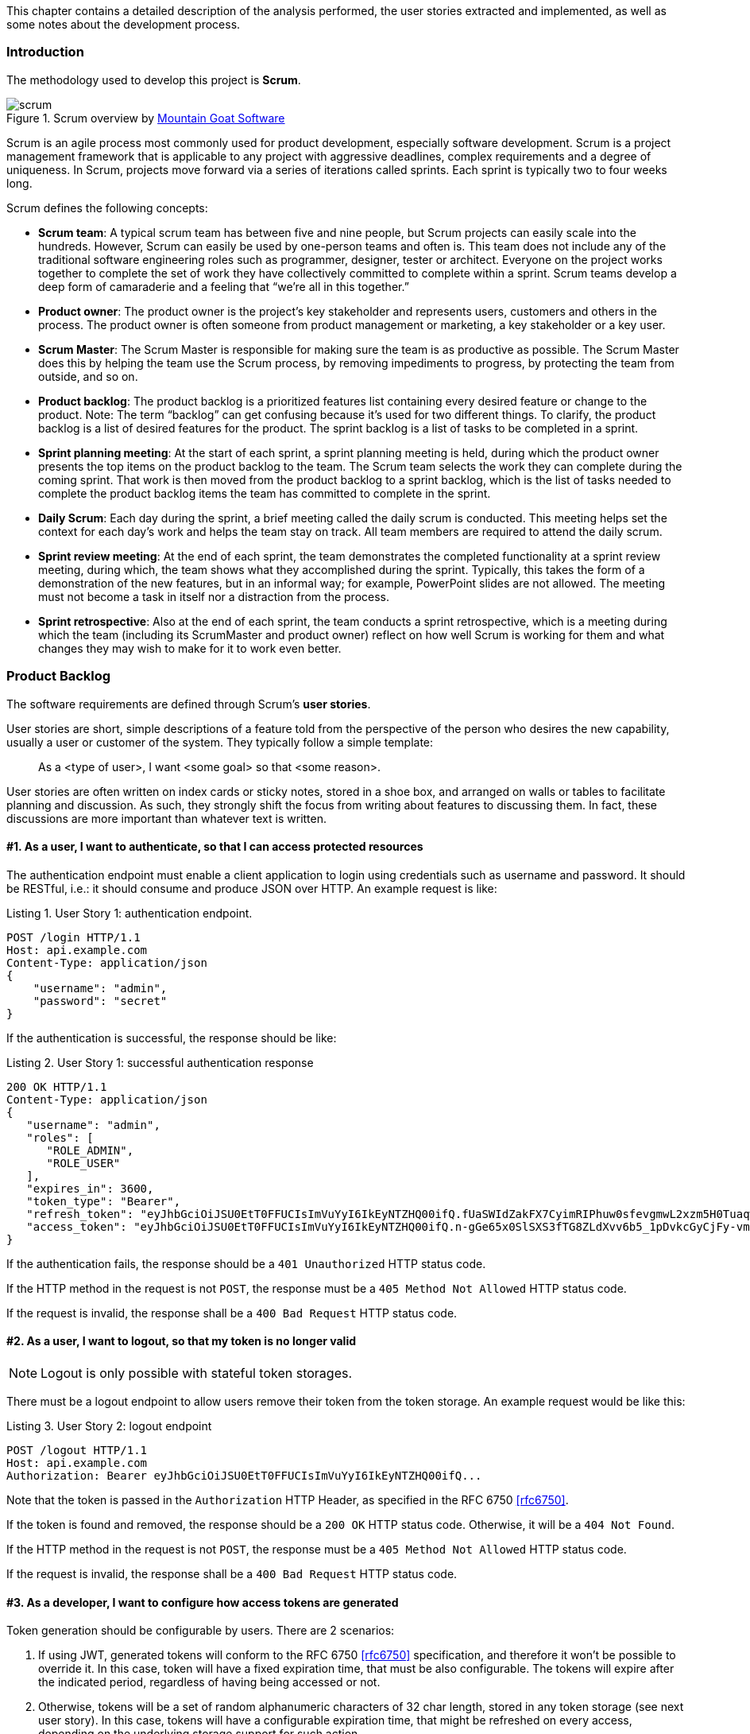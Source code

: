 [.lead]
This chapter contains a detailed description of the analysis performed, the user stories extracted and implemented, as
well as some notes about the development process.

=== Introduction

The methodology used to develop this project is *Scrum*.

.Scrum overview by https://www.mountaingoatsoftware.com/agile/scrum/images[Mountain Goat Software]
image::scrum.png[]

Scrum is an agile process most commonly used for product development, especially software development. Scrum is a
project management framework that is applicable to any project with aggressive deadlines, complex requirements and a
degree of uniqueness. In Scrum, projects move forward via a series of iterations called sprints. Each sprint is typically
two to four weeks long.

<<<

Scrum defines the following concepts:

* *Scrum team*: A typical scrum team has between five and nine people, but Scrum projects can easily scale into the
  hundreds. However, Scrum can easily be used by one-person teams and often is. This team does not include any of the
  traditional software engineering roles such as programmer, designer, tester or architect. Everyone on the project
  works together to complete the set of work they have collectively committed to complete within a sprint. Scrum teams
  develop a deep form of camaraderie and a feeling that “we’re all in this together.”

* *Product owner*: The product owner is the project’s key stakeholder and represents users, customers and others in the
  process. The product owner is often someone from product management or marketing, a key stakeholder or a key user.

* *Scrum Master*: The Scrum Master is responsible for making sure the team is as productive as possible. The Scrum Master
  does this by helping the team use the Scrum process, by removing impediments to progress, by protecting the team from
  outside, and so on.

* *Product backlog*: The product backlog is a prioritized features list containing every desired feature or change to the
  product. Note: The term “backlog” can get confusing because it’s used for two different things. To clarify, the product
  backlog is a list of desired features for the product. The sprint backlog is a list of tasks to be completed in a sprint.

* *Sprint planning meeting*: At the start of each sprint, a sprint planning meeting is held, during which the product
  owner presents the top items on the product backlog to the team. The Scrum team selects the work they can complete
  during the coming sprint. That work is then moved from the product backlog to a sprint backlog, which is the list of
  tasks needed to complete the product backlog items the team has committed to complete in the sprint.

<<<

* *Daily Scrum*: Each day during the sprint, a brief meeting called the daily scrum is conducted. This meeting helps set
  the context for each day’s work and helps the team stay on track. All team members are required to attend the daily scrum.

* *Sprint review meeting*: At the end of each sprint, the team demonstrates the completed functionality at a sprint
  review meeting, during which, the team shows what they accomplished during the sprint. Typically, this takes the form
  of a demonstration of the new features, but in an informal way; for example, PowerPoint slides are not allowed. The
  meeting must not become a task in itself nor a distraction from the process.

* *Sprint retrospective*: Also at the end of each sprint, the team conducts a sprint retrospective, which is a meeting
  during which the team (including its ScrumMaster and product owner) reflect on how well Scrum is working for them and
  what changes they may wish to make for it to work even better.

<<<

=== Product Backlog

The software requirements are defined through Scrum's *user stories*.

User stories are short, simple descriptions of a feature told from the perspective of the person who desires the new
capability, usually a user or customer of the system. They typically follow a simple template:

[quote]
As a <type of user>, I want <some goal> so that <some reason>.

User stories are often written on index cards or sticky notes, stored in a shoe box, and arranged on walls or tables to
facilitate planning and discussion. As such, they strongly shift the focus from writing about features to discussing them.
In fact, these discussions are more important than whatever text is written.

==== #1. As a user, I want to authenticate, so that I can access protected resources

The authentication endpoint must enable a client application to login using credentials such as username and password.
It should be RESTful, i.e.: it should consume and produce JSON over HTTP. An example request is like:

[source,javascript]
.Listing {counter:listing}. User Story 1: authentication endpoint.
----
POST /login HTTP/1.1
Host: api.example.com
Content-Type: application/json
{
    "username": "admin",
    "password": "secret"
}
----

<<<

If the authentication is successful, the response should be like:

[source,javascript]
.Listing {counter:listing}. User Story 1: successful authentication response
----
200 OK HTTP/1.1
Content-Type: application/json
{
   "username": "admin",
   "roles": [
      "ROLE_ADMIN",
      "ROLE_USER"
   ],
   "expires_in": 3600,
   "token_type": "Bearer",
   "refresh_token": "eyJhbGciOiJSU0EtT0FFUCIsImVuYyI6IkEyNTZHQ00ifQ.fUaSWIdZakFX7CyimRIPhuw0sfevgmwL2xzm5H0TuaqwKx24EafCO0TruGKG-lN-wGCITssnF2LQTqRzQGp0PoLXHfUJ0kkz5rBl6LtnRu7cdD1ZUNYXLJtFjQ3IATzoo15tPafRPyStG1Qm7-1L0VxquhrLxkkpti0F1_VTytZAq8ltFrnxM4ahJUwS7eriivvdLqmHtnwuXw0kBXEseIyCkiyKklWDJAcD_P_gHoQJvSCoXedlr7Pp0n6LEUrRWJ2Hb-Zyt9dWqWDxm9nyDeEVtEZGcQtpgCGgbXxaUpULIy5nvrbRzXSNyT6iXhK1CLqiFVkfh-Y-DHXdB6Q4sg.uYdpxl835KnlkqC5.gBgSnPWZOo6FINovJNG7Xx2RuS09QJbU4-_J4EgZQkygt8xE-HfdYaOmtmJLjGJR1XKoaRsuX1gNjFoCZgqWAon6.Zsrk52dkjskSVQLXZBQooQ",
   "access_token": "eyJhbGciOiJSU0EtT0FFUCIsImVuYyI6IkEyNTZHQ00ifQ.n-gGe65x0SlSXS3fTG8ZLdXvv6b5_1pDvkcGyCjFy-vm1VhaBEQL5p3hc6iUcCAcuyrqzGk95lV9dHCv46cNfCiUFHWfbEcd4nqScIxBbc28xO9L1mNLnZ0G1rx1Mx1L0Y_ZPoSxDXpJaHCT28cdZffHLxx2B9ioIClgdlYBAJ5Oz8VT39-D0QSomS6QhFqmcpbDsXrsKxs545Pn-TIlu-fSQ4wpIvAxusOKB6CV2EYKqBplMBrh-3btE8WksVcX2N3LsrcMhrKxSKi93c06MZh6JzSLWe5bl9hvUvBdEuwDrk-fQgD3ZlmjjoevRWYhv_kslW1PlqUHYmKOQ7csUw.3mvvsFWikEjZzExA.YixjnnzzcPRy_uUpgPv5zqOfshv3pUwfrME0AijpsB7u9CmJe94g6f2y_3vqUps-5weKKGZyk3ZtnwEbPVAk9-HZt-Y27SbZl4JNCFEOLVsMsK8.h4j9BdFXuWKKez6xxRAwJA"
}
----

If the authentication fails, the response should be a `401 Unauthorized` HTTP status code.

If the HTTP method in the request is not `POST`, the response must be a `405 Method Not Allowed` HTTP status code.

If the request is invalid, the response shall be a `400 Bad Request` HTTP status code.

<<<

==== #2. As a user, I want to logout, so that my token is no longer valid

NOTE: Logout is only possible with stateful token storages.

There must be a logout endpoint to allow users remove their token from the token storage. An example request would be
like this:

[source,javascript]
.Listing {counter:listing}. User Story 2: logout endpoint
----
POST /logout HTTP/1.1
Host: api.example.com
Authorization: Bearer eyJhbGciOiJSU0EtT0FFUCIsImVuYyI6IkEyNTZHQ00ifQ...
----

Note that the token is passed in the `Authorization` HTTP Header, as specified in the RFC 6750 <<rfc6750>>.

If the token is found and removed, the response should be a `200 OK` HTTP status code. Otherwise, it will be a
`404 Not Found`.

If the HTTP method in the request is not `POST`, the response must be a `405 Method Not Allowed` HTTP status code.

If the request is invalid, the response shall be a `400 Bad Request` HTTP status code.

<<<

==== #3. As a developer, I want to configure how access tokens are generated

Token generation should be configurable by users. There are 2 scenarios:

. If using JWT, generated tokens will conform to the RFC 6750 <<rfc6750>> specification, and therefore it won't be
  possible to override it. In this case, token will have a fixed expiration time, that must be also configurable. The
  tokens will expire after the indicated period, regardless of having being accessed or not.

. Otherwise, tokens will be a set of random alphanumeric characters of 32 char length, stored in any token storage
  (see next user story). In this case, tokens will have a configurable expiration time, that might be refreshed on
  every access, depending on the underlying storage support for such action.

The plugin must provide at least one implementation for each scenario.


==== #4. As a developer, I want to store tokens on multiple storages, including the client itself

If using JWT, tokens will be stored on the client. Assuming the client is a front-end application using a Javascript MVC
framework like Angular JS <<angular-js>>, the place to store such token would be HTML 5's `localStorage`.

Otherwise, the plugin must enable the developer to configure a stateful storage to store the tokens into. The plugin
must provide at least one implementation for storing tokens in a relational database, and in an in-memory storage
solution.

<<<

==== #5. As a user, I want to validate whether my access token is still valid or not

===== Token validation filter

The plugin must provide a Spring Security Filter (based on Java EE Servlet filters) that will validate the token
received on every request. If the validation is successful, the plugin will restore the user principal into the
Spring Security's `SecurityContext`.

This will enable developers to transparently secure their endpoints using Spring Security utils like the
`@Secured` annotation or the `SpringSecurityService`:

[source,groovy]
.Listing {counter:listing}. User Story 5: securing a controller action
----
import grails.converters.JSON

class UserController {
    SpringSecurityService springSecurityService

    @Secured
    def me() {
        render [username: springSecurityService.principal.username] as JSON
    }
}
----

The above action might be accessed like this:

[source,javascript]
.Listing {counter:listing}. User Story 5: accessing a protected endpoint
----
GET /user/me HTTP/1.1
Host: api.example.com
Authorization: Bearer eyJhbGciOiJSU0EtT0FFUCIsImVuYyI6IkEyNTZHQ00ifQ...
----

Assuming the token is valid, the response might be like this:

[source,javascript]
.Listing {counter:listing}. User Story 5: successful protected endpoint response
----
200 OK HTTP/1.1
Content-Type: application/json
{ "username": "raul.gonzalez" }
----

If the token is invalid, the response should be a `401 Unauthorized` HTTP status code, indicating that the request is
not sufficiently authenticated.

<<<

===== Token validation endpoint

There must be a token validation endpoint available for users to check whether a token is still valid or not.

Example usage:

[source,javascript]
.Listing {counter:listing}. User Story 5: token validation endpoint request
----
POST /validate HTTP/1.1
Host: api.example.com
Authorization: Bearer eyJhbGciOiJSU0EtT0FFUCIsImVuYyI6IkEyNTZHQ00ifQ...
----

If the token is valid, the response should be like:

[source,javascript]
.Listing {counter:listing}. User Story 5: token validation endpoint response
----
200 OK HTTP/1.1
Content-Type: application/json
{
   "username": "admin",
   "roles": [
      "ROLE_ADMIN",
      "ROLE_USER"
   ],
   "expires_in": 3600,
   "token_type": "Bearer",
   "refresh_token": "eyJhbGciOiJSU0EtT0FFUCIsImVuYyI6IkEyNTZHQ00ifQ...",
   "access_token": "eyJhbGciOiJSU0EtT0FFUCIsImVuYyI6IkEyNTZHQ00ifQ..."
}
----

<<<

==== #6. As a developer, I want to expose CORS headers in the responses, so that the system can be used from separated front-end applications

Cross-Origin Resource Sharing <<cors>> is a mechanism that allows restricted resources on a web page to be requested
from another domain outside the domain from which the resource originated.

In the context of separated front-ends and backends, it might be possible that the front-end is running on a different
domain (`www.example.com`) than the backend (`api.example.com`).

When CORS request is needed, the browser will issue first a so-called pre-flight request, asking the server for its
CORS capabilities:

[source,javascript]
.Listing {counter:listing}. User Story 6: pre-flight request in CORS.
----
OPTIONS /user/me HTTP/1.1
Origin: http://www.example.com
Access-Control-Request-Method: GET
Host: api.example.com
Accept-Language: en-GB
Connection: keep-alive
User-Agent: Mozilla/5.0...
----

If the server has CORS enabled, it will indicated allowed origins and HTTP methods in the response:

[source,javascript]
.Listing {counter:listing}. User Story 6: pre-flight response in CORS.
----
Access-Control-Allow-Origin: http://www.example.com
Access-Control-Allow-Methods: GET, POST, PUT
----

The browser will then check if the origin domain and the HTTP is allowed, and will make the actual request. If the
server disallows any of them, the browser will halt the request, throwing an error in the console.

The plugin must offer support for enabling CORS.

<<<

==== #7. As a user, I want to authenticate using external OAuth providers such as Google or Facebook

This plugin is meant to be used in applications serving a REST API's to pure Javascript clients. The main authentication
flow of this plugin is to allow you to authenticate your users against any Spring Security-compatible user directory
(like a DB or an LDAP server).

However, there might be situations where you want to delegate the authentication against a third-party provider, like
Google or Facebook. Unfortunately, your pure Javascript front-end application cannot request the providers directly using
OAuth, because then the access keys will be made public.

So is this plugin's responsibility to provide endpoints so your Grails backend acts as a proxy for your front-end client.

<<<

The flow is something like the following:

.OAuth delegation protocol
image::pluginDocs/oauth.png[]

. The client application requests and endpoint that requires authentication, so the server responds with a 401 response.

. The client redirects the user to the login form.

. This time, instead of using username and password, the user clicks on "Login with Google" button.

. Browser navigates to a Grails URL. Grails will generate a Google Login URL, giving Google a Grails callback URL.

. Browser navigates to Google Login. User logs in, and Google redirects the browser to the Grails callback URL.

<<<

[start=6]
. Browser navigates to that Grails callback URL. Then, Grails will use OAuth to fetch user information (like email) from
  Google. Based on that, will generate a REST API token and fetch and store principal information. The response from
  Grails will be a front-end URL where the token is a parameter.

. The browser will navigate to that URL, and the Javascript logic will read the token from the URL and store it locally.

. The client sends again a request to the protected resource, passing the token as an HTTP header.

The plugin must provide configurable support to delegate the authentication to, at least, Google, Facebook and Twitter.

<<<

=== Legal framework

The applicable legislation to any software application using this plugin is the Data Protection Act: _"Ley Orgánica 15/1999,
de 13 de diciembre, de Protección de Datos de Carácter Personal"_ <<lopd>>. The law stablishes a series of protection levels
depending on how sensitive is the data stored.

Basically, any data subject to the most basic security level (_"nivel básico"_) must be accessed by uniquely identified
users. Organisations have also the obligation to grant confidentiality and integrity of the passwords stored.

In the case of Spring Security, the library offers sufficient mechanism to be compliant with the lay restrictions.
However, is the developer's responsibility to ensure that the configuration applied matches the required security
restrictions by the law.

Spring Security Core plugin (foundation for the Spring Security REST plugin) uses the *bcrypt* <<bcrypt>> algorithm to hash passwords.
In addition, developers can increase the security of the passwords by adding a salt.

Bcrypt is a much more secure alternative to the message digest approaches since it supports a customizable work level
which when increased takes more computation time to hash the users' passwords, but also dramatically increases the cost
of brute force attacks. Given how easy it is to use GPUs to crack passwords, developers should definitely consider using
bcrypt for new projects and switching to it for existing projects. Note that due to the approach used by bcrypt,
developers cannot add an additional salt like with the message digest algorithms.

It can be enabled by using the `bcrypt` value for the algorithm config attribute:

[source,groovy]
----
grails.plugin.springsecurity.password.algorithm = 'bcrypt'
----

<<<

=== Design

==== Use cases

In software and systems engineering, a use case is a list of action or event steps, typically defining the interactions
between a role (known in UML as an *actor*) and a system, to achieve a goal. The actor can be a human, an external system,
or time. In systems engineering, use cases are used at a higher level than within software engineering, often
representing missions or stakeholder goals.

In UML, use cases are represented through use cases diagrams. They containg the following key elements:

* *Use cases*. A use case describes a sequence of actions that provide something of measurable value to an actor and is
  drawn as a horizontal ellipse.

* *Actors*. An actor is a person, organization, or external system that plays a role in one or more interactions with
  your system. Actors are drawn as stick figures.

* *Associations*. Associations between actors and use cases are indicated in use case diagrams by solid lines. An
  association exists whenever an actor is involved with an interaction described by a use case. Associations are modeled
  as lines connecting use cases and actors to one another, with an optional arrowhead on one end of the line. The
  arrowhead is often used to indicating the direction of the initial invocation of the relationship or to indicate the
  primary actor within the use case. The arrowheads are typically confused with data flow and as a result
  some people avoid their use.

Example:

ifdef::generate-diagrams[]
[plantuml, use-case-example, png]
....
User -> (Login)
....
endif::[]

.Use case example
image::use-case-example.png[]

<<<

===== User use cases

ifdef::generate-diagrams[]
[plantuml, use-cases-user, png]
....
left to right direction
skinparam packageStyle rect

User --> (Authenticate)
User --> (Logout)
User --> (Validate)
User --> (Access protected resource)
User --> (Use OAuth provider)

(Access protected resource) .> (Validate) : include
(Use OAuth provider) .> (Authenticate) : extends
....
endif::[]

.User use cases
image::use-cases-user.png[]

===== Developer use cases

ifdef::generate-diagrams[]
[plantuml, use-cases-developer, png]
....
left to right direction
skinparam packageStyle rect

(Access token generation) <-- Developer
(Store tokens) <-- Developer
(Expose CORS headers) <-- Developer
....
endif::[]

.Developer use cases
image::use-cases-developer.png[]

<<<

==== Class diagrams

Below are included some class diagrams of the most important parts of the system.

===== Filters

.Filters class diagram
image::class-filters.png[]

The provided filters, as specified in the user stories, implement the interface `javax.servlet.Filter`, where the
important method is `doFilter(...)`.

===== Events and listeners

.Events and listeners class diagram
image::class-events.png[]

Spring framework provides an eventing system, allowing application to register custom listeners. Spring Security
implements such interface, defining a generic `SecurityEventListener`. This plugin provides a concrete
`RestSecurityEventListener`, that handles `RestTokenCreationEvent`'s.

<<<

===== Providers and handlers

.Providers and handlers class diagram
image::class-provider.png[]

`AuthenticationProvider` is a Spring Security interface to define pluggable authentication mechanisms. This plugin
provides one `RestAuthenticationProvider` to authenticate requests based on an access token.

Depending on the result of the authentication, it might be delegated to either `RestAuthenticationSuccessHandler` or
to `RestAuthenticationFailureHandler`.

<<<

===== Credentials extraction

.Credentials extraction class diagram
image::class-credentials.png[]

In the authentication filter (login), credentials can be extracted from different sources. Mainly, from a JSON payload
and from request parameters. However, the plugin is flexible enough to allow the users to plug in their own
implementation.

<<<

===== Token generation

.Token generation class diagram
image::class-token-generation.png[]

As specified in the user stories, token generation is also pluggable. The plugin offers implementation for both
stateless tokens (JWT) and non-stateless. In the case of JWT, there are also 2 options: signed and encrypted tokens.

<<<

===== Token storage

.Token storage class diagram
image::class-token-storage.png[]

Here we can see the different implementations for token storage:

* *Stateless*: JWT.
* *Stateful*: Memcached, GORM (database), Grails cache plugin (which uses Spring Cache abstraction) and Redis.

<<<

=== Development

Creating the plugin to its current state has taken 2 years and 37 releases. It has been an enormous effort.

The first stages of the development were invested in learning the internals of Spring Security. I had previous experience
with it as a user, and in fact, is not the fist plugin I have created on top of it (in 2011 I wrote a plugin for
Spring Security SAML). Spring Security is a very well designed yet complex library, with a lot of custom concepts and
interfaces, such as `Authentication`, `AuthenticationProvider`, `Filter` and so on. It took me a while to figure out
the best way to achieve my goals.

My initial approach was to strip down many things I didn't need nor want from Spring Security, such as the form-based
authentication or the dependency on the HTTP Session. That resulted in a plugin that was perfectly fitted for being
used from a separated front-end application. As a consequence, it effectively disabled old Spring Security ways of
authentication.

However, it turned out that users were including it in applications where both traditional and REST authentication was
used. Thus, I revisited my approach and allowed the users to use my features on a per filter-chain basis (see
Chapter A.4 in the appendix).

==== Testing

Considering that it's a plugin that people use in their applications, stability and robustness has always been a key
factor. And they use it for one of the most critical aspects in an application: security.

I have invested a significantly amount of time of the development in writing tests, at all levels: unit, integration
and functional. Nothing can prove the absence of all bugs, true. However, it's certainly possible to prove the absence
of many common classes of bugs.

It's important to note that, in a HTTP-based security system you need to test using an HTTP client. If you mock such
interfaces, you have the risk of not testing the system under real conditions, and this is not acceptable for a security
component.

<<<

The functional testing part of the project is composed of 3 full Grails applications with the plugin installed that perform
hundreds of HTTP requests and specifies assertions on the results. Not only there are a considerable amount of tests
across the project, but also they all run automatically on every push to GitHub, so I can ensure that no regressions
are introduced by having an automated Continuous Integration system running on Travis CI <<travis>>.

Tests are written using Spock <<spock>> and Geb <<geb>>. This is how a functional test look like:

[source,groovy]
.Listing {counter:listing}. Sample functional test
----
@IgnoreIf({ !SpringSecurityUtils.securityConfig.rest.oauth.facebook || !System.getenv('FB_PASSWORD') })
class FacebookSpec extends GebReportingSpec {

    void "it can sign users in with Facebook"() {
        when: "a user clicks on a 'Sign In with Facebook' button"
        go "/jwt/oauth/authenticate/facebook"

        then: "its redirected to Facebook Sign In page"
        FacebookSignInPage facebookSignInPage = at FacebookSignInPage

        when: "credentials are entered"
        facebookSignInPage.login 'open_pmazedy_user@tfbnw.net', System.getenv('FB_PASSWORD')

        then: "is redirected to the frontend callback URL, with a token"
        FrontendCallbackPage frontendCallbackPage = at FrontendCallbackPage
        frontendCallbackPage.jsUrl.contains("token")
    }

}
----

The above test executes over a running testing Grails application with the plugin installed, opens a session in the
headless browser Phantom JS <<phantom-js>>, and interacts with the web as if it were a real user, filling forms, clicking
buttons, etc.

<<<

.Unit test report
image::tests.png[]

<<<

==== Continuous integration and automated release

The continuous integration pipeline is a complex process, totally automated. It runs all the suite of tests across all
the testing applications whenever something is pushed to GitHub. This ensures that the branches are stable all the time.

Current status of the build can be seen at https://travis-ci.org/alvarosanchez/grails-spring-security-rest[]:

.Travis build status
image::travis.png[]

=== Installation and usage

Documentation has been one of the key factors contributing to the success of this plugin. It's comprehensive, covers
all features, has configuration examples and it's also automatically published online on every release. Its publishing
is also automated and versioned: http://alvarosanchez.github.io/grails-spring-security-rest[]

image::docs.png[]

For reference, it has been included in the appendix of this document. Please refer to that section for more information.